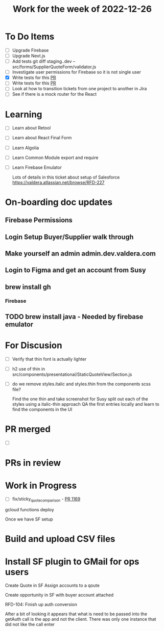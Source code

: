#+TITLE: Work for the week of 2022-12-26

* To Do Items
- [ ] Upgrade Firebase
- [ ] Upgrade Next.js
- [ ] Add tests git diff staging..dev -- src/forms/SupplierQuoteForm/validator.js
- [ ] Investigate user permissions for Firebase so it is not single user
- [X] Write tests for this [[https://github.com/Valdera-Inc/integrated-backend-firebase/pull/479][PR]]
- [ ] Write tests for this [[https://github.com/Valdera-Inc/valdera-web/pull/1373][PR]]
- [ ] Look at how to transition tickets from one project to another in Jira
- [ ] See if there is a mock router for the React

* Learning
- [ ] Learn about Retool
- [ ] Learn about React Final Form
- [ ] Learn Algolia
- [ ] Learn Common Module export and require
- [ ] Learn Firebase Emulator

  Lots of details in this ticket about setup of Salesforce
  https://valdera.atlassian.net/browse/RFD-227

* On-boarding doc updates
** Firebase Permissions
** Login Setup Buyer/Supplier walk through
** Make yourself an admin admin.dev.valdera.com
** Login to Figma and get an account from Susy
** brew install gh
*** Firebase
** TODO brew install java - Needed by firebase emulator

* For Discusion
- [ ] Verify that thin font is actually lighter
- [ ] h2 use of thin in src/components/presentational/StaticQuoteView/Section.js
- [ ] do we remove styles.italic and styles.thin from the components scss file?

  Find the one thin and take screenshot for Susy
  split out each of the styles using a italic-thin approach
  QA the first entries locally and learn to find the components in the UI

* PR merged
- [ ]

* PRs in review

* Work in Progress
- [ ] fix/sticky_quote_comparison - [[https://github.com/Valdera-Inc/valdera-web/pull/1169][PR 1169]]


gcloud functions deploy

Once we have SF setup
* Build and upload CSV files
* Install SF plugin to GMail for ops users

Create Quote in SF
Assign accounts to a qoute

Create opportunity in SF with buyer account attached


RFD-104: Finish up auth conversion

After a bit of looking it appears that what is need to be passed into
the getAuth call is the app and not the client. There was only one
instance that did not like the call enter
